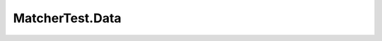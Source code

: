 .. java:import:: java.util.concurrent BlockingQueue

.. java:import:: java.util.concurrent LinkedBlockingQueue

.. java:import:: java.util.concurrent TimeUnit

.. java:import:: org.junit Assert

.. java:import:: org.junit Test

.. java:import:: org.junit.runner RunWith

.. java:import:: org.junit.runners JUnit4

.. java:import:: org.slf4j Logger

.. java:import:: org.slf4j LoggerFactory

MatcherTest.Data
================

.. java:package:: se.sics.kompics
   :noindex:

.. java:type:: public static class Data
   :outertype: MatcherTest

